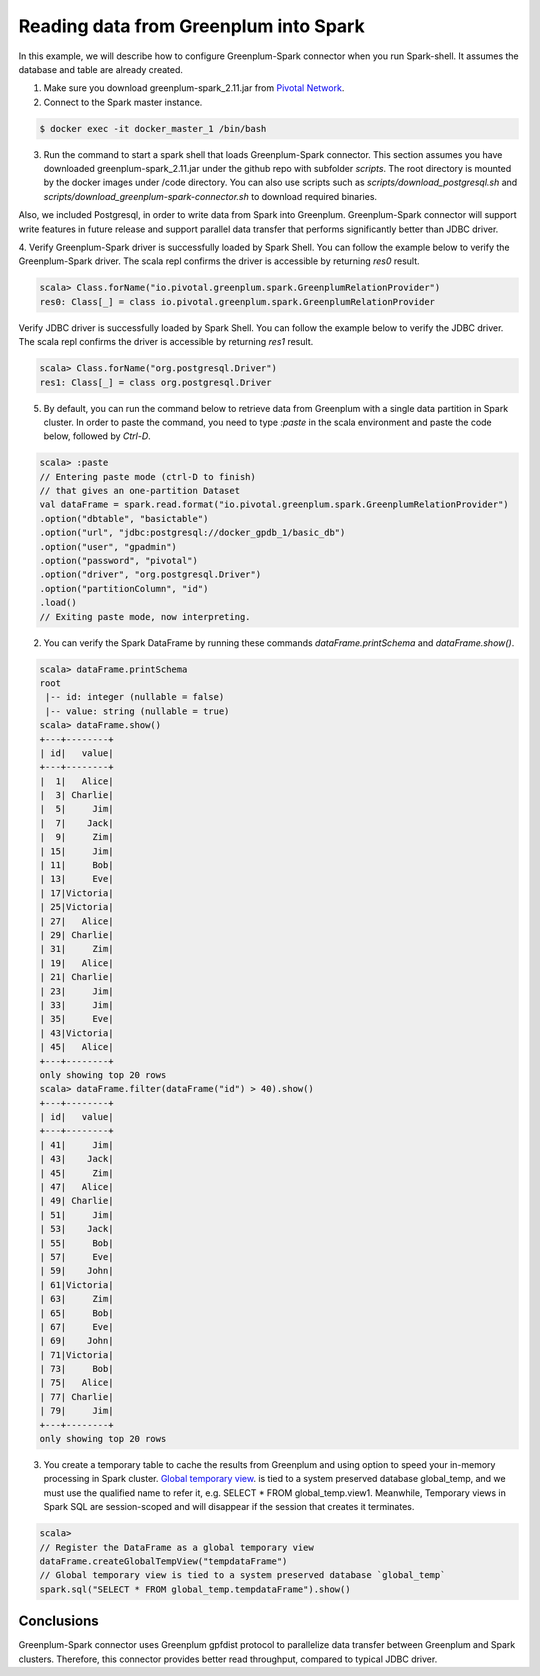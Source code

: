 #########################################
 Reading data from Greenplum into Spark
#########################################

In this example, we will describe how to configure Greenplum-Spark connector when you run Spark-shell. It assumes the database and table are already created.

1. Make sure you download greenplum-spark_2.11.jar from `Pivotal Network <https://network.pivotal.io/api/v2/products/pivotal-gpdb/releases/7106/product_files/30352/download/>`_. 

2. Connect to the Spark master instance.

.. code-block:: java

	$ docker exec -it docker_master_1 /bin/bash

3. Run the command to start a spark shell that loads Greenplum-Spark connector. This section assumes you have downloaded greenplum-spark_2.11.jar under the github repo with subfolder `scripts`.  The root directory is mounted by the docker images under /code directory.  You can also use scripts such as `scripts/download_postgresql.sh` and `scripts/download_greenplum-spark-connector.sh` to download required binaries.

Also, we included Postgresql, in order to write data from Spark into Greenplum. Greenplum-Spark connector will support write features in future release and support parallel data transfer that performs significantly better than JDBC driver.


.. code-block:: java
   :emphasize-lines: 1-3

	root@master:/usr/spark-2.1.0#GSC_JAR=$(ls /code/scripts/greenplum-spark_2.11-*.jar)
	root@master:/usr/spark-2.1.0#POSTGRES_JAR=$(ls /code/scripts/postgresql-*.jar)
	root@master:/usr/spark-2.1.0#spark-shell --jars "${GSC_JAR},${POSTGRES_JAR}" --driver-class-path ${POSTGRES_JAR}
	...
	Using Scala version 2.11.8 (Java HotSpot(TM) 64-Bit Server VM, Java 1.8.0_112)
	Type in expressions to have them evaluated.
	Type :help for more information.
	scala>


4. Verify Greenplum-Spark driver is successfully loaded by Spark Shell.
You can follow the example below to verify the Greenplum-Spark driver. The scala repl confirms the driver is accessible by returning `res0` result.

.. code-block:: java

	scala> Class.forName("io.pivotal.greenplum.spark.GreenplumRelationProvider")
	res0: Class[_] = class io.pivotal.greenplum.spark.GreenplumRelationProvider

Verify JDBC driver is successfully loaded by Spark Shell.
You can follow the example below to verify the JDBC driver. The scala repl confirms the driver is accessible by returning `res1` result.


.. code-block:: java

	scala> Class.forName("org.postgresql.Driver")
	res1: Class[_] = class org.postgresql.Driver


5. By default, you can run the command below to retrieve data from Greenplum with a single data partition in Spark cluster. In order to paste the command, you need to type `:paste` in the scala environment and paste the code below, followed by `Ctrl-D`.

.. code-block:: java

	scala> :paste
	// Entering paste mode (ctrl-D to finish)
	// that gives an one-partition Dataset
	val dataFrame = spark.read.format("io.pivotal.greenplum.spark.GreenplumRelationProvider")
	.option("dbtable", "basictable")
	.option("url", "jdbc:postgresql://docker_gpdb_1/basic_db")
	.option("user", "gpadmin")
	.option("password", "pivotal")
	.option("driver", "org.postgresql.Driver")
	.option("partitionColumn", "id")
	.load()
	// Exiting paste mode, now interpreting.


2. You can verify the Spark DataFrame by running these commands `dataFrame.printSchema` and `dataFrame.show()`.

.. code-block:: java

	scala> dataFrame.printSchema
	root
	 |-- id: integer (nullable = false)
	 |-- value: string (nullable = true)
	scala> dataFrame.show()
	+---+--------+
	| id|   value|
	+---+--------+
	|  1|   Alice|
	|  3| Charlie|
	|  5|     Jim|
	|  7|    Jack|
	|  9|     Zim|
	| 15|     Jim|
	| 11|     Bob|
	| 13|     Eve|
	| 17|Victoria|
	| 25|Victoria|
	| 27|   Alice|
	| 29| Charlie|
	| 31|     Zim|
	| 19|   Alice|
	| 21| Charlie|
	| 23|     Jim|
	| 33|     Jim|
	| 35|     Eve|
	| 43|Victoria|
	| 45|   Alice|
	+---+--------+
	only showing top 20 rows
	scala> dataFrame.filter(dataFrame("id") > 40).show()
	+---+--------+
	| id|   value|
	+---+--------+
	| 41|     Jim|
	| 43|    Jack|
	| 45|     Zim|
	| 47|   Alice|
	| 49| Charlie|
	| 51|     Jim|
	| 53|    Jack|
	| 55|     Bob|
	| 57|     Eve|
	| 59|    John|
	| 61|Victoria|
	| 63|     Zim|
	| 65|     Bob|
	| 67|     Eve|
	| 69|    John|
	| 71|Victoria|
	| 73|     Bob|
	| 75|   Alice|
	| 77| Charlie|
	| 79|     Jim|
	+---+--------+
	only showing top 20 rows

.. code-block::java

	scala> dataFrame.explain
	\\== Physical Plan \\==
	*Scan GreenplumRelation(StructType(StructField(id,IntegerType,false), StructField(value,StringType,true)),[Lio.pivotal.greenplum.spark.GreenplumPartition;@738ed8f5,io.pivotal.greenplum.spark.GreenplumOptions@1cfb7450) [id#0,value#1]


3. You create a temporary table to cache the results from Greenplum and using option to speed your in-memory processing in Spark cluster.   `Global temporary view <https://spark.apache.org/docs/latest/sql-programming-guide.html>`_. is tied to a system preserved database global_temp, and we must use the qualified name to refer it, e.g. SELECT * FROM global_temp.view1. Meanwhile, Temporary views in Spark SQL are session-scoped and will disappear if the session that creates it terminates.

.. code-block:: java

	scala>
	// Register the DataFrame as a global temporary view
	dataFrame.createGlobalTempView("tempdataFrame")
	// Global temporary view is tied to a system preserved database `global_temp`
	spark.sql("SELECT * FROM global_temp.tempdataFrame").show()


Conclusions
------------

Greenplum-Spark connector uses Greenplum gpfdist protocol to parallelize data transfer between Greenplum and Spark clusters. Therefore, this connector provides better read throughput, compared to typical JDBC driver.

